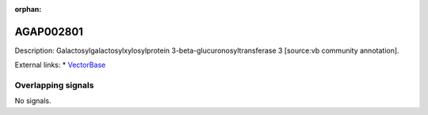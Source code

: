 :orphan:

AGAP002801
=============





Description: Galactosylgalactosylxylosylprotein 3-beta-glucuronosyltransferase 3 [source:vb community annotation].

External links:
* `VectorBase <https://www.vectorbase.org/Anopheles_gambiae/Gene/Summary?g=AGAP002801>`_

Overlapping signals
-------------------



No signals.


